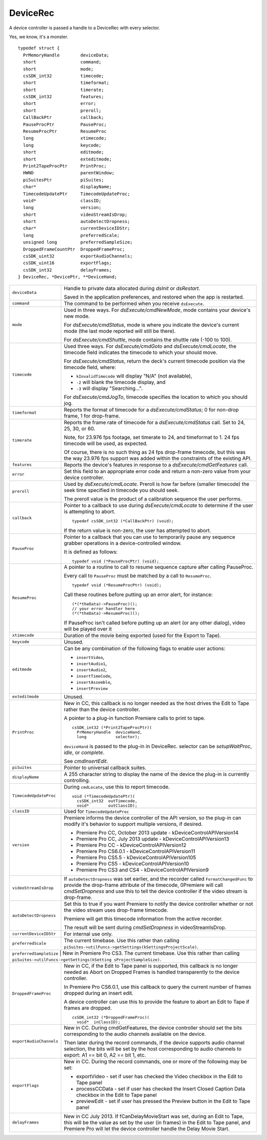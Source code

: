 .. _device-controllers/DeviceRec:

DeviceRec
################################################################################

A device controller is passed a handle to a DeviceRec with every selector.

Yes, we know, it's a monster.

::

  typedef struct {
    PrMemoryHandle        deviceData;
    short                 command;
    short                 mode;
    csSDK_int32           timecode;
    short                 timeformat;
    short                 timerate;
    csSDK_int32           features;
    short                 error;
    short                 preroll;
    CallBackPtr           callback;
    PauseProcPtr          PauseProc;
    ResumeProcPtr         ResumeProc
    long                  xtimecode;
    long                  keycode;
    short                 editmode;
    short                 exteditmode;
    Print2TapeProcPtr     PrintProc;
    HWND                  parentWindow;
    piSuitesPtr           piSuites;
    char*                 displayName;
    TimecodeUpdatePtr     TimecodeUpdateProc;
    void*                 classID;
    long                  version;
    short                 videoStreamIsDrop;
    short                 autoDetectDropness;
    char*                 currentDeviceIDStr;
    long                  preferredScale;
    unsigned long         preferredSampleSize;
    DroppedFrameCountPtr  DroppedFrameProc;
    csSDK_uint32          exportAudioChannels;
    csSDK_uint16          exportFlags;
    csSDK_int32           delayFrames;
  } DeviceRec, *DevicePtr, **DeviceHand;

+--------------------------+---------------------------------------------------------------------------------------------------------------------------------------------------------------------------------------------------------------------------------------------------------+
| ``deviceData``           | Handle to private data allocated during *dsInit* or *dsRestart*.                                                                                                                                                                                        |
|                          |                                                                                                                                                                                                                                                         |
|                          | Saved in the application preferences, and restored when the app is restarted.                                                                                                                                                                           |
+--------------------------+---------------------------------------------------------------------------------------------------------------------------------------------------------------------------------------------------------------------------------------------------------+
| ``command``              | The command to be performed when you receive ``dsExecute``.                                                                                                                                                                                             |
+--------------------------+---------------------------------------------------------------------------------------------------------------------------------------------------------------------------------------------------------------------------------------------------------+
| ``mode``                 | Used in three ways. For *dsExecute/cmdNewMode*, mode contains your device's new mode.                                                                                                                                                                   |
|                          |                                                                                                                                                                                                                                                         |
|                          | For *dsExecute/cmdStatus*, mode is where you indicate the device's current mode (the last mode reported will still be there).                                                                                                                           |
|                          |                                                                                                                                                                                                                                                         |
|                          | For *dsExecute/cmdShuttle*, mode contains the shuttle rate (-100 to 100).                                                                                                                                                                               |
+--------------------------+---------------------------------------------------------------------------------------------------------------------------------------------------------------------------------------------------------------------------------------------------------+
| ``timecode``             | Used three ways. For *dsExecute/cmdGoto* and *dsExecute/cmdLocate*, the timecode field indicates the timecode to which your should move.                                                                                                                |
|                          |                                                                                                                                                                                                                                                         |
|                          | For *dsExecute/cmdStatus*, return the deck's current timecode position via the timecode field, where:                                                                                                                                                   |
|                          |                                                                                                                                                                                                                                                         |
|                          | - ``kInvalidTimecode`` will display "N/A" (not available),                                                                                                                                                                                              |
|                          | - ``-2`` will blank the timecode display, and                                                                                                                                                                                                           |
|                          | - ``-3`` will display "Searching...".                                                                                                                                                                                                                   |
|                          |                                                                                                                                                                                                                                                         |
|                          | For *dsExecute/cmdJogTo*, timecode specifies the location to which you should jog.                                                                                                                                                                      |
+--------------------------+---------------------------------------------------------------------------------------------------------------------------------------------------------------------------------------------------------------------------------------------------------+
| ``timeformat``           | Reports the format of timecode for a *dsExecute/cmdStatus*; 0 for non-drop frame, 1 for drop-frame.                                                                                                                                                     |
+--------------------------+---------------------------------------------------------------------------------------------------------------------------------------------------------------------------------------------------------------------------------------------------------+
| ``timerate``             | Reports the frame rate of timecode for a *dsExecute/cmdStatus* call. Set to 24, 25, 30, or 60.                                                                                                                                                          |
|                          |                                                                                                                                                                                                                                                         |
|                          | Note, for 23.976 fps footage, set timerate to 24, and timeformat to 1. 24 fps timecode will be used, as expected.                                                                                                                                       |
|                          |                                                                                                                                                                                                                                                         |
|                          | Of course, there is no such thing as 24 fps drop-frame timecode, but this was the way 23.976 fps support was added within the constraints of the existing API.                                                                                          |
+--------------------------+---------------------------------------------------------------------------------------------------------------------------------------------------------------------------------------------------------------------------------------------------------+
| ``features``             | Reports the device's features in response to a *dsExecute/cmdGetFeatures* call.                                                                                                                                                                         |
+--------------------------+---------------------------------------------------------------------------------------------------------------------------------------------------------------------------------------------------------------------------------------------------------+
| ``error``                | Set this field to an appropriate error code and return a non-zero value from your device controller.                                                                                                                                                    |
+--------------------------+---------------------------------------------------------------------------------------------------------------------------------------------------------------------------------------------------------------------------------------------------------+
| ``preroll``              | Used by *dsExecute/cmdLocate*. Preroll is how far before (smaller timecode) the seek time specified in timecode you should seek.                                                                                                                        |
|                          |                                                                                                                                                                                                                                                         |
|                          | The preroll value is the product of a calibration sequence the user performs.                                                                                                                                                                           |
+--------------------------+---------------------------------------------------------------------------------------------------------------------------------------------------------------------------------------------------------------------------------------------------------+
| ``callback``             | Pointer to a callback to use during *dsExecute/cmdLocate* to determine if the user is attempting to abort.                                                                                                                                              |
|                          |                                                                                                                                                                                                                                                         |
|                          | ::                                                                                                                                                                                                                                                      |
|                          |                                                                                                                                                                                                                                                         |
|                          |   typedef csSDK_int32 (*CallBackPtr) (void);                                                                                                                                                                                                            |
|                          |                                                                                                                                                                                                                                                         |
|                          | If the return value is non-zero, the user has attempted to abort.                                                                                                                                                                                       |
+--------------------------+---------------------------------------------------------------------------------------------------------------------------------------------------------------------------------------------------------------------------------------------------------+
| ``PauseProc``            | Pointer to a callback that you can use to temporarily pause any sequence grabber operations in a device-controlled window.                                                                                                                              |
|                          |                                                                                                                                                                                                                                                         |
|                          | It is defined as follows:                                                                                                                                                                                                                               |
|                          |                                                                                                                                                                                                                                                         |
|                          | ::                                                                                                                                                                                                                                                      |
|                          |                                                                                                                                                                                                                                                         |
|                          |   typedef void (*PauseProcPtr) (void);                                                                                                                                                                                                                  |
+--------------------------+---------------------------------------------------------------------------------------------------------------------------------------------------------------------------------------------------------------------------------------------------------+
| ``ResumeProc``           | A pointer to a routine to call to resume sequence capture after calling PauseProc.                                                                                                                                                                      |
|                          |                                                                                                                                                                                                                                                         |
|                          | Every call to ``PauseProc`` must be matched by a call to ``ResumeProc``.                                                                                                                                                                                |
|                          |                                                                                                                                                                                                                                                         |
|                          | ::                                                                                                                                                                                                                                                      |
|                          |                                                                                                                                                                                                                                                         |
|                          |   typedef void (*ResumeProcPtr) (void);                                                                                                                                                                                                                 |
|                          |                                                                                                                                                                                                                                                         |
|                          | Call these routines before putting up an error alert, for instance:                                                                                                                                                                                     |
|                          |                                                                                                                                                                                                                                                         |
|                          | ::                                                                                                                                                                                                                                                      |
|                          |                                                                                                                                                                                                                                                         |
|                          |   (*(*theData)->PauseProc)();                                                                                                                                                                                                                           |
|                          |   // your error handler here                                                                                                                                                                                                                            |
|                          |   (*(*theData)->ResumeProc)();                                                                                                                                                                                                                          |
|                          |                                                                                                                                                                                                                                                         |
|                          | If PauseProc isn't called before putting up an alert (or any other dialog), video will be played over it                                                                                                                                                |
+--------------------------+---------------------------------------------------------------------------------------------------------------------------------------------------------------------------------------------------------------------------------------------------------+
| ``xtimecode``            | Duration of the movie being exported (used for the Export to Tape).                                                                                                                                                                                     |
+--------------------------+---------------------------------------------------------------------------------------------------------------------------------------------------------------------------------------------------------------------------------------------------------+
| ``keycode``              | Unused.                                                                                                                                                                                                                                                 |
+--------------------------+---------------------------------------------------------------------------------------------------------------------------------------------------------------------------------------------------------------------------------------------------------+
| ``editmode``             | Can be any combination of the following flags to enable user actions:                                                                                                                                                                                   |
|                          |                                                                                                                                                                                                                                                         |
|                          | - ``insertVideo``,                                                                                                                                                                                                                                      |
|                          | - ``insertAudio1``,                                                                                                                                                                                                                                     |
|                          | - ``insertAudio2``,                                                                                                                                                                                                                                     |
|                          | - ``insertTimeCode``,                                                                                                                                                                                                                                   |
|                          | - ``insertAssemble``,                                                                                                                                                                                                                                   |
|                          | - ``insertPreview``                                                                                                                                                                                                                                     |
+--------------------------+---------------------------------------------------------------------------------------------------------------------------------------------------------------------------------------------------------------------------------------------------------+
| ``exteditmode``          | Unused.                                                                                                                                                                                                                                                 |
+--------------------------+---------------------------------------------------------------------------------------------------------------------------------------------------------------------------------------------------------------------------------------------------------+
| ``PrintProc``            | New in CC, this callback is no longer needed as the host drives the Edit to Tape rather than the device controller.                                                                                                                                     |
|                          |                                                                                                                                                                                                                                                         |
|                          | A pointer to a plug-in function Premiere calls to print to tape.                                                                                                                                                                                        |
|                          |                                                                                                                                                                                                                                                         |
|                          | ::                                                                                                                                                                                                                                                      |
|                          |                                                                                                                                                                                                                                                         |
|                          |   csSDK_int32 (*Print2TapeProcPtr)(                                                                                                                                                                                                                     |
|                          |     PrMemoryHandle  deviceHand,                                                                                                                                                                                                                         |
|                          |     long            selector);                                                                                                                                                                                                                          |
|                          |                                                                                                                                                                                                                                                         |
|                          | ``deviceHand`` is passed to the plug-in in DeviceRec. selector can be *setupWaitProc*, *idle*, or *complete*.                                                                                                                                           |
|                          |                                                                                                                                                                                                                                                         |
|                          | See *cmdInsertEdit*.                                                                                                                                                                                                                                    |
+--------------------------+---------------------------------------------------------------------------------------------------------------------------------------------------------------------------------------------------------------------------------------------------------+
| ``piSuites``             | Pointer to universal callback suites.                                                                                                                                                                                                                   |
+--------------------------+---------------------------------------------------------------------------------------------------------------------------------------------------------------------------------------------------------------------------------------------------------+
| ``displayName``          | A 255 character string to display the name of the device the plug-in is currently controlling.                                                                                                                                                          |
+--------------------------+---------------------------------------------------------------------------------------------------------------------------------------------------------------------------------------------------------------------------------------------------------+
| ``TimecodeUpdateProc``   | During ``cmdLocate``, use this to report timecode.                                                                                                                                                                                                      |
|                          |                                                                                                                                                                                                                                                         |
|                          | ::                                                                                                                                                                                                                                                      |
|                          |                                                                                                                                                                                                                                                         |
|                          |   void (*TimecodeUpdatePtr)(                                                                                                                                                                                                                            |
|                          |     csSDK_int32  outTimecode,                                                                                                                                                                                                                           |
|                          |     void*        outClassID);                                                                                                                                                                                                                           |
+--------------------------+---------------------------------------------------------------------------------------------------------------------------------------------------------------------------------------------------------------------------------------------------------+
| ``classID``              | Used for ``TimecodeUpdateProc``                                                                                                                                                                                                                         |
+--------------------------+---------------------------------------------------------------------------------------------------------------------------------------------------------------------------------------------------------------------------------------------------------+
| ``version``              | Premiere informs the device controller of the API version, so the plug-in can modify it's behavior to support multiple versions, if desired.                                                                                                            |
|                          |                                                                                                                                                                                                                                                         |
|                          | - Premiere Pro CC, October 2013 update - kDeviceControlAPIVersion14                                                                                                                                                                                     |
|                          | - Premiere Pro CC, July 2013 update - kDeviceControlAPIVersion13                                                                                                                                                                                        |
|                          | - Premiere Pro CC - kDeviceControlAPIVersion12                                                                                                                                                                                                          |
|                          | - Premiere Pro CS6.0.1 - kDeviceControlAPIVersion11                                                                                                                                                                                                     |
|                          | - Premiere Pro CS5.5 - kDeviceControlAPIVersion105                                                                                                                                                                                                      |
|                          | - Premiere Pro CS5 - kDeviceControlAPIVersion10                                                                                                                                                                                                         |
|                          | - Premiere Pro CS3 and CS4 - kDeviceControlAPIVersion9                                                                                                                                                                                                  |
+--------------------------+---------------------------------------------------------------------------------------------------------------------------------------------------------------------------------------------------------------------------------------------------------+
| ``videoStreamIsDrop``    | If ``autoDetectDropness`` was set earlier, and the recorder called ``FormatChangedFunc`` to provide the drop-frame attribute of the timecode,                                                                                                           |
|                          | 0Premiere will call *cmdSetDropness* and use this to tell the device controller if the video stream is drop-frame.                                                                                                                                      |
+--------------------------+---------------------------------------------------------------------------------------------------------------------------------------------------------------------------------------------------------------------------------------------------------+
| ``autoDetectDropness``   | Set this to true if you want Premiere to notify the device controller whether or not the video stream uses drop-frame timecode.                                                                                                                         |
|                          |                                                                                                                                                                                                                                                         |
|                          | Premiere will get this timecode information from the active recorder.                                                                                                                                                                                   |
|                          |                                                                                                                                                                                                                                                         |
|                          | The result will be sent during *cmdSetDropness* in videoStreamIsDrop.                                                                                                                                                                                   |
+--------------------------+---------------------------------------------------------------------------------------------------------------------------------------------------------------------------------------------------------------------------------------------------------+
| ``currentDeviceIDStr``   | For internal use only.                                                                                                                                                                                                                                  |
+--------------------------+---------------------------------------------------------------------------------------------------------------------------------------------------------------------------------------------------------------------------------------------------------+
| ``preferredScale``       | The current timebase. Use this rather than calling ``piSuites->utilFuncs->getSettings(kSettingsProjectScale)``.                                                                                                                                         |
+--------------------------+---------------------------------------------------------------------------------------------------------------------------------------------------------------------------------------------------------------------------------------------------------+
| ``preferredSampleSize`` | New in Premiere Pro CS3. The current timebase. Use this rather than calling ``piSuites->utilFuncs->getSettings(kSetting sProjectSampleSize)``.                                                                                                           |
+--------------------------+---------------------------------------------------------------------------------------------------------------------------------------------------------------------------------------------------------------------------------------------------------+
| ``DroppedFrameProc``     | New in CC, if the Edit to Tape panel is supported, this callback is no longer needed as Abort on Dropped Frames is handled transparently to the device controller.                                                                                      |
|                          |                                                                                                                                                                                                                                                         |
|                          | In Premiere Pro CS6.0.1, use this callback to query the current number of frames dropped during an insert edit.                                                                                                                                         |
|                          |                                                                                                                                                                                                                                                         |
|                          | A device controller can use this to provide the feature to abort an Edit to Tape if frames are dropped.                                                                                                                                                 |
|                          |                                                                                                                                                                                                                                                         |
|                          | ::                                                                                                                                                                                                                                                      |
|                          |                                                                                                                                                                                                                                                         |
|                          |   csSDK_int32 (*DroppedFrameProc)(                                                                                                                                                                                                                      |
|                          |     void*  inClassID);                                                                                                                                                                                                                                  |
+--------------------------+---------------------------------------------------------------------------------------------------------------------------------------------------------------------------------------------------------------------------------------------------------+
| ``exportAudioChannels``  | New in CC. During cmdGetFeatures, the device controller should set the bits corresponding to the audio channels available on the device.                                                                                                                |
|                          |                                                                                                                                                                                                                                                         |
|                          | Then later during the record commands, if the device supports audio channel selection, the bits will be set by the host corresponding to audio channels to export: A1 == bit 0, A2 == bit 1, etc.                                                       |
+--------------------------+---------------------------------------------------------------------------------------------------------------------------------------------------------------------------------------------------------------------------------------------------------+
| ``exportFlags``          | New in CC. During the record commands, one or more of the following may be set:                                                                                                                                                                         |
|                          |                                                                                                                                                                                                                                                         |
|                          | - exportVideo - set if user has checked the Video checkbox in the Edit to Tape panel                                                                                                                                                                    |
|                          | - processCCData - set if user has checked the Insert Closed Caption Data checkbox in the Edit to Tape panel                                                                                                                                             |
|                          | - previewEdit - set if user has pressed the Preview button in the Edit to Tape panel                                                                                                                                                                    |
+--------------------------+---------------------------------------------------------------------------------------------------------------------------------------------------------------------------------------------------------------------------------------------------------+
| ``delayFrames``          | New in CC July 2013. If fCanDelayMovieStart was set, during an Edit to Tape, this will be the value as set by the user (in frames) in the Edit to Tape panel, and Premiere Pro will let the device controller handle the Delay Movie Start.             |
+--------------------------+---------------------------------------------------------------------------------------------------------------------------------------------------------------------------------------------------------------------------------------------------------+
